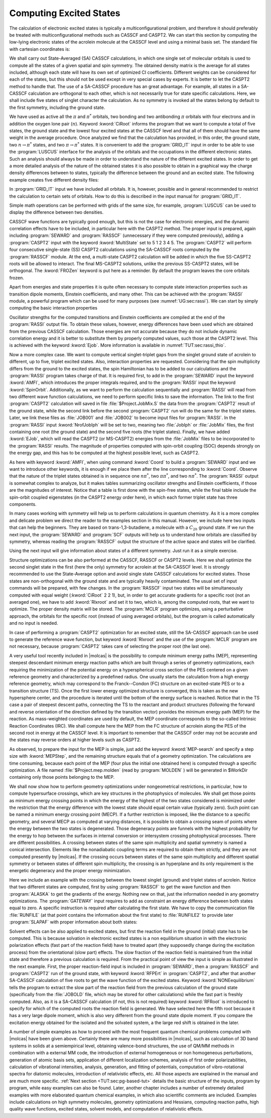Computing Excited States
========================

The calculation of electronic excited states is typically a multiconfigurational problem, and
therefore it should preferably be treated with multiconfigurational methods such as CASSCF and
CASPT2. We can start this section by computing the low-lying electronic states of the
acrolein molecule at the CASSCF level and using a minimal
basis set. The standard file with cartesian coordinates is:

.. extractfile:: problem_based_tutorials/acrolein.xyz

  8
  angstrom
   O      -1.808864   -0.137998    0.000000
   C       1.769114    0.136549    0.000000
   C       0.588145   -0.434423    0.000000
   C      -0.695203    0.361447    0.000000
   H      -0.548852    1.455362    0.000000
   H       0.477859   -1.512556    0.000000
   H       2.688665   -0.434186    0.000000
   H       1.880903    1.213924    0.000000

We shall carry out State-Averaged (SA) CASSCF calculations, in which one single
set of molecular orbitals is used to compute all the states of a given spatial
and spin symmetry. The obtained density matrix is the average for all states
included, although each state will have its own set of optimized CI
coefficients. Different weights can be considered for each of the states,
but this should not be used except in very special cases by experts. It is
better to let the CASPT2 method to handle that. The use of a SA-CASSCF
procedure has an great advantage. For example, all states in a SA-CASSCF
calculation are orthogonal to each other, which is not necessarily true for
state specific calculations. Here, we shall include five states of singlet
character the calculation. As no symmetry is invoked all the states belong by
default to the first symmetry, including the ground state.

.. extractfile:: problem_based_tutorials/CASSCF.excited.acrolein.input

  *CASSCF SA calculation on five singlet excited states in acrolein
  *File: CASSCF.excited.acrolein
  *
  &GATEWAY
    Title= Acrolein molecule
    coord = acrolein.xyz; basis = STO-3G; group = c1
  &SEWARD; &SCF
  &RASSCF
    LumOrb
    Spin= 1; Nactel= 6 0 0; Inactive= 12; Ras2= 5
    CiRoot= 5 5 1
  &GRID_IT
    All

We have used as active all the :math:`\pi` and :math:`\pi^*` orbitals, two bonding and
two antibonding :math:`\pi` orbitals with four electrons and in addition the oxygen
lone pair (:math:`n`). Keyword :kword:`CiRoot` informs the program that we want to
compute a total of five states, the ground state and the lowest four excited
states at the CASSCF level and that all of them should have the same weight in
the average procedure. Once analyzed we find that the calculation has provided,
in this order, the ground state, two :math:`n\to\pi^*` states, and two :math:`\pi\to\pi^*` states.
It is convenient to add the :program:`GRID_IT` input in order to be able to use
the :program:`LUSCUS` interface for the analysis of the orbitals and the occupations
in the different electronic states. Such an analysis should always be made in
order to understand the nature of the different excited states.
In order to get a more detailed analysis of the nature of the obtained states it is
also possible to obtain in a graphical way the charge density differences between
to states, typically the difference between the ground and an excited state. The
following example creates five different density files:

.. extractfile:: problem_based_tutorials/CASSCF.excited_grid.acrolein.input

  *CASSCF SA calculation on five singlet excited states in acrolein
  *File: CASSCF.excited_grid.acrolein
  *
  &GATEWAY
    Title= Acrolein molecule
    coord= acrolein.xyz; basis= STO-3G; group= c1
  &SEWARD; &SCF
  &RASSCF
   LumOrb
   Spin= 1; Nactel= 6 0 0; Inactive= 12; Ras2= 5
   CiRoot= 5 5 1
   OutOrbital
   Natural= 5
  &GRID_IT
   FILEORB = $Project.RasOrb.1
   NAME = 1; All
  &GRID_IT
   FILEORB = $Project.RasOrb.2
   NAME = 2; All
  &GRID_IT
   FILEORB = $Project.RasOrb.3
   NAME = 3; All
  &GRID_IT
   FILEORB = $Project.RasOrb.4
   NAME = 4; All
  &GRID_IT
   FILEORB = $Project.RasOrb.5
   NAME = 5; All

In :program:`GRID_IT` input we have included all orbitals. It is, however,
possible and in general recommended to restrict the calculation to certain
sets of orbitals. How to do this is described in the input manual for
:program:`GRID_IT`.

Simple math operations can be performed with grids of the same size,
for example, :program:`LUSCUS` can be used to display the difference
between two densities.

CASSCF wave functions are typically good enough, but this is not the case for
electronic energies, and the dynamic correlation effects have to be included,
in particular here with the CASPT2 method. The proper input is prepared, again
including :program:`SEWARD` and :program:`RASSCF` (unnecessary if they were
computed previously), adding a :program:`CASPT2` input with the keyword
:kword:`MultiState` set to 5 1 2 3 4 5. The :program:`CASPT2` will perform four
consecutive single-state (SS) CASPT2 calculations using the SA-CASSCF roots computed
by the :program:`RASSCF` module. At the end, a multi-state CASPT2 calculation
will be added in which the five SS-CASPT2 roots will be allowed to interact.
The final MS-CASPT2 solutions, unlike the previous SS-CASPT2 states, will be
orthogonal. The :kword:`FROZen` keyword is put here as a reminder. By
default the program leaves the core orbitals frozen.

.. extractfile:: problem_based_tutorials/CASPT2.excited.acrolein.input

  *CASPT2 calculation on five singlet excited states in acrolein
  *File: CASPT2.excited.acrolein
  *
  &GATEWAY
   Title= Acrolein molecule
   coord = acrolein.xyz; basis = STO-3G; group= c1
  &SEWARD; &SCF
  &RASSCF
   Spin= 1; Nactel= 6 0 0; Inactive= 12; Ras2= 5
   CiRoot= 5 5 1
  &GRID_IT
   All
  &CASPT2
   Multistate= 5 1 2 3 4 5
   Frozen= 4

Apart from energies and state properties it is quite often necessary to compute
state interaction properties such as transition dipole moments, Einstein coefficients,
and many other. This can be achieved with the :program:`RASSI` module, a powerful
program which can be used for many purposes
(see :numref:`UG:sec:rassi`). We can
start by simply computing the basic interaction properties

.. extractfile:: problem_based_tutorials/CASSI.excited.acrolein.input

  *RASSI calculation on five singlet excited states in acrolein
  *File: RASSI.excited.acrolein
  *
  &GATEWAY
   Title= Acrolein molecule
   coord = acrolein.xyz; basis = STO-3G; group = c1
  &SEWARD; &SCF
  &RASSCF
   LumOrb
   Spin= 1; Nactel= 6 0 0; Inactive= 12; Ras2= 5
   CiRoot= 5 5 1
  &CASPT2
   Frozen = 4
   MultiState= 5 1 2 3 4 5

  >>COPY $Project.JobMix JOB001

  &RASSI
   Nr of JobIph
   1 5
   1 2 3 4 5
   EJob

Oscillator strengths for the computed transitions and Einstein coefficients are
compiled at the end of the :program:`RASSI` output file. To obtain these values,
however, energy differences have been used which are obtained from the previous
CASSCF calculation. Those energies are not accurate because they do not include
dynamic correlation energy and it is better to substitute them by properly
computed values, such those at the CASPT2 level. This is achieved with the
keyword :kword:`Ejob`.
More information is available
in :numref:`TUT:sec:rassi_thio`.

Now a more complex case. We want to compute vertical singlet-triplet gaps from
the singlet ground state of acrolein to different, up to five, triplet excited
states. Also, interaction properties are requested. Considering that the spin
multiplicity differs from the ground to the excited states, the spin Hamiltonian
has to be added to our calculations and the :program:`RASSI` program takes charge
of that. It is required first, to add in the :program:`SEWARD` input the keyword
:kword:`AMFI`, which introduces the proper integrals required, and to the
:program:`RASSI` input the keyword :kword:`SpinOrbit`. Additionally, as we want
to perform the calculation sequentially and :program:`RASSI` will read from
two different wave function calculations, we need to perform specific links
to save the information. The link to the first :program:`CASPT2` calculation
will saved in file :file:`$Project.JobMix.S` the data from the :program:`CASPT2`
result of the ground state, while the second link before the second :program:`CASPT2`
run will do the same for the triplet states. Later, we link these files as
:file:`JOB001` and :file:`JOB002` to become input files for :program:`RASSI`.
In the :program:`RASSI` input :kword:`NrofJobIph` will be set to two, meaning
two :file:`JobIph` or :file:`JobMix` files, the first containing one root (the ground
state) and the second five roots (the triplet states). Finally, we have added
:kword:`EJob`, which will read the CASPT2 (or MS-CASPT2) energies from the
:file:`JobMix` files to be incorporated to the :program:`RASSI` results.
The magnitude of properties computed with spin-orbit coupling (SOC) depends
strongly on the energy gap, and this has to be computed at the highest possible
level, such as CASPT2.

.. extractfile:: problem_based_tutorials/CASPT2.S-T_gap.acrolein.input

  *CASPT2/RASSI calculation on singlet-triplet gaps in acrolein
  *File: CASPT2.S-T_gap.acrolein
  *
  &GATEWAY
   Title= Acrolein molecule
   coord = acrolein.xyz; basis = STO-3G; group= c1
  &SEWARD
   AMFI
  &SCF
  &RASSCF
   Spin= 1; Nactel= 6 0 0; Inactive= 12; Ras2= 5
   CiRoot= 1 1 1
  &CASPT2
   Frozen= 4
   MultiState= 1 1
  >>COPY $Project.JobMix JOB001
  &RASSCF
   LumOrb
   Spin= 3; Nactel= 6 0 0; Inactive= 12; Ras2= 5
   CiRoot= 5 5 1
  &CASPT2
   Frozen= 4
   MultiState= 5 1 2 3 4 5
  >>COPY $Project.JobMix JOB002
  &RASSI
   Nr of JobIph= 2 1 5; 1; 1 2 3 4 5
   Spin
   EJob

As here with keyword :kword:`AMFI`,
when using command :kword:`Coord` to build a :program:`SEWARD` input
and we want to introduce other keywords, it is enough if we place them
after the line corresponding to :kword:`Coord`.
Observe that the nature of the triplet states obtained is in sequence one
:math:`n\pi^*`, two :math:`\pi\pi^*`, and two :math:`n\pi^*`. The :program:`RASSI` output is
somewhat complex to analyze, but it makes tables summarizing oscillator
strengths and Einstein coefficients, if those are the magnitudes of interest.
Notice that a table is first done with the spin-free states, while the final
table include the spin-orbit coupled eigenstates (in the CASPT2 energy order
here), in which each former triplet state has three components.

In many cases working with symmetry will help us to perform calculations
in quantum chemistry. As it is a more complex and delicate problem we direct
the reader to the examples section in this manual. However, we include here
two inputs that can help the beginners. They are based on trans-1,3-butadiene,
a molecule with a :math:`C_{2h}` ground state. If we run the next input, the
:program:`SEWARD` and :program:`SCF` outputs will help us to understand how
orbitals are classified by symmetry, whereas reading the :program:`RASSCF` output
the structure of the active space and states will be clarified.

.. extractfile:: problem_based_tutorials/CASSCF.excited.tButadiene.1Ag.input

  *CASSCF SA calculation on 1Ag excited states in tButadiene
  *File: CASSCF.excited.tButadiene.1Ag
  *
  &SEWARD
    Title= t-Butadiene molecule
    Symmetry= Z XYZ
  Basis set
  C.STO-3G...
  C1   -3.2886930 -1.1650250 0.0000000  bohr
  C2   -0.7508076 -1.1650250 0.0000000  bohr
  End of basis
  Basis set
  H.STO-3G...
  H1   -4.3067080  0.6343050 0.0000000  bohr
  H2   -4.3067080 -2.9643550 0.0000000  bohr
  H3    0.2672040 -2.9643550 0.0000000  bohr
  End of basis

  &SCF

  &RASSCF
   LumOrb
   Title= tButadiene molecule (1Ag states). Symmetry order (ag bg bu au)
   Spin= 1; Symmetry= 1; Nactel= 4 0 0; Inactive= 7 0 6 0; Ras2= 0 2 0 2
   CiRoot= 4 4 1

  &GRID_IT
   All

Using the next input will give information about states of a different symmetry.
Just run it as a simple exercise.

.. extractfile:: problem_based_tutorials/CASSCF.excited.tButadiene.1Bu.input

  *CASSCF SA calculation on 1Bu excited states in tButadiene
  *File: CASSCF.excited.tButadiene.1Bu
  *
  &SEWARD
   Title= t-Butadiene molecule
   Symmetry= Z XYZ
  Basis set
  C.STO-3G...
  C1   -3.2886930 -1.1650250 0.0000000  bohr
  C2   -0.7508076 -1.1650250 0.0000000  bohr
  End of basis
  Basis set
  H.STO-3G...
  H1   -4.3067080  0.6343050 0.0000000  bohr
  H2   -4.3067080 -2.9643550 0.0000000  bohr
  H3    0.2672040 -2.9643550 0.0000000  bohr
  End of basis

  &SCF

  &RASSCF
   FileOrb= $Project.ScfOrb
   Title= tButadiene molecule (1Bu states). Symmetry order (ag bg bu au)
   Spin= 1; Symmetry= 1; Nactel= 4 0 0; Inactive= 7 0 6 0
   Ras2= 0 2 0 2
   CiRoot= 4 4 1
  >COPY $Project.RasOrb $Project.1Ag.RasOrb
  >COPY $Project.JobIph JOB001

  &GRID_IT
   Name= $Project.1Ag.lus
   All

  &RASSCF
   FileOrb= $Project.ScfOrb
   Title= tButadiene molecule (1Bu states). Symmetry order (ag bg bu au)
   Spin= 1; Symmetry= 3; Nactel= 4 0 0; Inactive= 7 0 6 0; Ras2= 0 2 0 2
   CiRoot= 2 2 1
  >COPY $Project.RasOrb $Project.1Bu.RasOrb
  >COPY $Project.JobIph JOB002

  &GRID_IT
   Name= $Project.1Bu.lus
   All

  &RASSI
   NrofJobIph= 2 4 2; 1 2 3 4; 1 2

Structure optimizations can be also performed at the CASSCF, RASSCF or CASPT2
levels. Here we shall optimize the second singlet state in the first (here the
only) symmetry for acrolein at the SA-CASSCF level. It is strongly recommended
to use the State-Average option and avoid single state CASSCF calculations for
excited states. Those states are non-orthogonal with the ground state and
are typically heavily contaminated. The usual set of input commands will be
prepared, with few changes. In the :program:`RASSCF` input two states will
be simultaneously computed with equal weight (:kword:`CiRoot` 2 2 1), but,
in order to get accurate gradients for a specific root (not an averaged one),
we have to add :kword:`Rlxroot` and set it to two, which is, among the
computed roots, that we want to optimize. The proper density matrix will be
stored. The :program:`MCLR` program optimizes, using a perturbative approach,
the orbitals for the specific root (instead of using averaged orbitals), but
the program is called automatically and no input is needed.

.. extractfile:: problem_based_tutorials/CASSCF.excited_state_optimization.acrolein.input

  *CASSCF excited state optimization in acrolein
  *File: CASSCF.excited_state_optimization.acrolein
  *
   &GATEWAY
  Title= acrolein minimum optimization in excited state 2
  Basis set
  O.STO-3G...2s1p.
  O1       1.608542      -0.142162       3.240198 angstrom
  End of basis
  Basis set
  C.STO-3G...2s1p.
  C1      -0.207776       0.181327      -0.039908 angstrom
  C2       0.089162       0.020199       1.386933 angstrom
  C3       1.314188       0.048017       1.889302 angstrom
  End of basis
  Basis set
  H.STO-3G...1s.
  H1       2.208371       0.215888       1.291927 angstrom
  H2      -0.746966      -0.173522       2.046958 angstrom
  H3      -1.234947       0.213968      -0.371097 angstrom
  H4       0.557285       0.525450      -0.720314 angstrom
  End of basis
  >>> Do while

   &SEWARD

  >>> If ( Iter = 1 ) <<<

   &SCF
  Title= acrolein minimum optimization

  >>> EndIf <<<

   &RASSCF
  LumOrb
  Title= acrolein
  Spin= 1; nActEl= 4 0 0; Inactive= 13; Ras2= 4
  CiRoot= 2 2 1
  Rlxroot= 2

   &SLAPAF

  >>> EndDo

In case of performing a :program:`CASPT2` optimization for an excited
state, still the SA-CASSCF approach can be used to generate the reference
wave function, but keyword :kword:`Rlxroot` and the use of the :program:`MCLR` program
are not necessary, because :program:`CASPT2` takes care of selecting
the proper root (the last one).

A very useful tool recently included in |molcas| is the possibility to
compute minimum energy paths (MEP), representing steepest descendant minimum
energy reaction paths which are built through a series of geometry optimizations,
each requiring the minimization of the potential energy on a hyperspherical
cross section of the PES centered on a given reference geometry and characterized
by a predefined radius. One usually starts the calculation from a high energy reference
geometry, which may correspond to the Franck--Condon (FC) structure on an excited-state PES
or to a transition structure (TS). Once the first lower energy optimized structure is
converged, this is taken as the new hypersphere center, and the procedure is iterated
until the bottom of the energy surface is reached. Notice that in the TS case a pair of
steepest descent paths, connecting the TS to the reactant and product structures
(following the forward and reverse orientation of the direction defined by the transition
vector) provides the minimum energy path (MEP) for the reaction. As mass-weighted
coordinates are used by default, the MEP coordinate corresponds to the so-called Intrinsic
Reaction Coordinates (IRC). We shall compute here the MEP from the FC structure of acrolein
along the PES of the second root in energy at the CASSCF level. It is important to remember
that the CASSCF order may not be accurate and the states may reverse orders at higher
levels such as CASPT2.

.. extractfile:: problem_based_tutorials/CASSCF.mep_excited_state.acrolein.input

  *CASSCF excited state mep points in acrolein
  *File: CASSCF.mep_excited_state.acrolein
  *
   &GATEWAY
  Title = acrolein mep calculation root 2
  Basis set
  O.STO-3G...2s1p.
   O1    1.367073     0.000000     3.083333 angstrom
  End of basis
  Basis set
  C.STO-3G...2s1p.
   C1    0.000000     0.000000     0.000000 angstrom
   C2    0.000000     0.000000     1.350000 angstrom
   C3    1.367073     0.000000     1.833333 angstrom
  End of basis
  Basis set
  H.STO-3G...1s.
   H1    2.051552     0.000000     0.986333 angstrom
   H2   -0.684479     0.000000     2.197000 angstrom
   H3   -1.026719     0.000000    -0.363000 angstrom
   H4    0.513360     0.889165    -0.363000 angstrom
  End of basis

  >>> EXPORT MOLCAS_MAXITER=300
  >>> Do while

   &SEWARD
  >>> If ( Iter = 1 ) <<<
   &SCF
  >>> EndIf <<<

   &RASSCF
     Title="acrolein mep calculation root 2"; Spin=1
     nActEl=4 0 0; Inactive=13; Ras2=4; CiRoot=2 2 1; Rlxroot=2
   &SLAPAF
     MEP-search
     MEPStep=0.1

  >>> EndDo

As observed, to prepare the input for the MEP is simple, just add the keyword :kword:`MEP-search`
and specify a step size with :kword:`MEPStep`, and the remaining structure equals that of a geometry optimization.
The calculations are time consuming, because each point of the
MEP (four plus the initial one obtained here) is computed through a specific optimization.
A file named :file:`$Project.mep.molden` (read by :program:`MOLDEN` )
will be generated in $WorkDir containing only those points belonging to the MEP.

We shall now show how to perform geometry optimizations under nongeometrical
restrictions, in particular, how to compute hypersurface crossings, which are key structures
in the photophysics of molecules. We shall get those points as minimum energy crossing points in
which the energy of the highest of the two states considered is minimized under the restriction
that the energy difference with the lowest state should equal certain value (typically zero).
Such point can be named a minimum energy crossing point (MECP). If a further restriction is
imposed, like the distance to a specific geometry, and several MECP as computed at varying distances,
it is possible to obtain a crossing seam of points where the energy between the two states is
degenerated. Those degeneracy points are funnels with the highest probability for the energy
to hop between the surfaces in internal conversion or intersystem crossing photophysical processes.
There are different possibilities. A crossing between states of the same spin
multiplicity and spatial symmetry is named a conical intersection. Elements like the nonadiabatic
coupling terms are required to obtain them strictly, and they are not computed presently
by |molcas|. If the crossing occurs between states of the same
spin multiplicity and different spatial symmetry or between states of different spin multiplicity,
the crossing is an hyperplane and its only requirement is the energetic degeneracy and the
proper energy minimization.

Here we include an example with the crossing between the lowest singlet (ground) and triplet
states of acrolein. Notice that two different states are computed, first by using
:program:`RASSCF` to get the wave function and then :program:`ALASKA` to get the gradients
of the energy. Nothing new on that, just the information needed in any geometry optimizations.
The :program:`GATEWAY` input requires to add as constraint an energy
difference between both states equal to zero. A specific instruction is required after
calculating the first state. We have to copy the communication file :file:`RUNFILE`
(at that point contains the information about the first state) to :file:`RUNFILE2`
to provide later :program:`SLAPAF` with proper information about both states:

.. extractfile:: problem_based_tutorials/CASSCF.S-T_crossing.acrolein.input

  *CASSCF singlet-triplet crossing in acrolein
  *File: CASSCF.S-T_crossing.acrolein
  *
   &GATEWAY
  Title= Acrolein molecule
  Basis set
  O.sto-3g....
   O1             1.5686705444       -0.1354553340        3.1977912036  angstrom
  End of basis
  Basis set
  C.sto-3g....
   C1            -0.1641585340        0.2420235062       -0.0459895824  angstrom
   C2             0.1137722023       -0.1389623714        1.3481527296  angstrom
   C3             1.3218729238        0.1965728073        1.9959513294  angstrom
  End of basis
  Basis set
  H.sto-3g....
   H1             2.0526602523        0.7568282320        1.4351034056  angstrom
   H2            -0.6138178851       -0.6941171027        1.9113821810  angstrom
   H3            -0.8171509745        1.0643342316       -0.2648232855  angstrom
   H4             0.1260134708       -0.4020589690       -0.8535699812  angstrom
  End of basis
  Constraints
     a = Ediff
    Value
     a = 0.000
  End of Constraints

  >>> Do while

   &SEWARD

  >>> IF ( ITER = 1 ) <<<
   &SCF
  >>> ENDIF <<<

   &RASSCF
     LumOrb
     Spin= 1; Nactel= 4 0 0; Inactive= 13; Ras2= 4
     CiRoot= 1 1; 1
   &ALASKA
  >>COPY $WorkDir/$Project.RunFile $WorkDir/RUNFILE2

   &RASSCF
     LumOrb
     Spin= 3; Nactel= 4 0 0; Inactive= 13; Ras2= 4
     CiRoot= 1 1; 1
   &ALASKA
   &SLAPAF

  >>> EndDo

Solvent effects can be also applied to excited states, but first the reaction
field in the ground (initial) state has to be computed. This is because solvation in
electronic excited states is a non equilibrium situation in with the electronic
polarization effects (fast part of the reaction field) have to treated apart
(they supposedly change during the excitation process) from the orientational
(slow part) effects. The slow fraction of the reaction field is maintained from
the initial state and therefore a previous calculation is required.
From the practical point of view the input is simple as illustrated in the next
example. First, the proper reaction-field
input is included in :program:`SEWARD`, then a :program:`RASSCF` and :program:`CASPT2`
run of the ground state, with keyword :kword:`RFPErt` in :program:`CASPT2`,
and after that another SA-CASSCF calculation of five roots to get the wave function
of the excited states. Keyword :kword:`NONEequilibrium` tells the program to extract
the slow part of the reaction field from the previous calculation of the ground
state (specifically from the :file:`JOBOLD` file, which may be stored for other
calculations) while the fast part is freshly computed. Also, as it is a SA-CASSCF
calculation (if not, this is not required) keyword :kword:`RFRoot` is introduced
to specify for which of the computed roots the reaction field is generated. We have
selected here the fifth root because it has a very large dipole moment, which is
also very different from the ground state dipole moment. If you compare the excitation
energy obtained for the isolated and the solvated system, a the large red shift is
obtained in the later.

.. extractfile:: problem_based_tutorials/CASPT2.excited_solvent.acrolein.input

  *CASPT2 excited state in water for acrolein
  *File: CASPT2.excited_solvent.acrolein
  *
  &GATEWAY
    Title= Acrolein molecule
    coord = acrolein.xyz; basis = STO-3G; group= c1
    RF-input
     PCM-model; solvent= water
    End of RF-input
  &SEWARD
  &RASSCF
    Spin= 1; Nactel= 6 0 0; Inactive= 12; Ras2= 5
    CiRoot= 1 1 1
  &CASPT2
    Multistate= 1 1
    RFPert
  &RASSCF
    Spin= 1; Nactel= 6 0 0; Inactive= 12; Ras2= 5
    CiRoot= 5 5 1
    RFRoot= 5
    NONEquilibrium
  &CASPT2
    Multistate= 1 5
    RFPert

A number of simple examples as how to proceed with the most frequent
quantum chemical problems computed with |molcas| have been given above. Certainly there are many more
possibilities in |molcas|, such as calculation of 3D band
systems in solids at a semiempirical level, obtaining valence-bond structures,
the use of QM/MM methods in combination with a external MM code, the introduction
of external homogeneous or non homogeneous perturbations, generation of atomic
basis sets, application of different localization schemes, analysis of first
order polarizabilities, calculation of vibrational intensities, analysis, generation,
and fitting of potentials, computation of vibro-rotational spectra for diatomic
molecules, introduction of relativistic effects, etc. All those aspects are
explained in the manual and are much more specific. :ref:`Next section <TUT:sec:pg-based-tut>`
details the basic structure of the inputs, program by program, while easy examples
can also be found. Later, another chapter includes a number of extremely detailed
examples with more elaborated quantum chemical examples, in which also scientific
comments are included. Examples include calculations on high symmetry molecules,
geometry optimizations and Hessians, computing reaction paths, high quality wave
functions, excited states, solvent models, and computation of relativistic effects.
